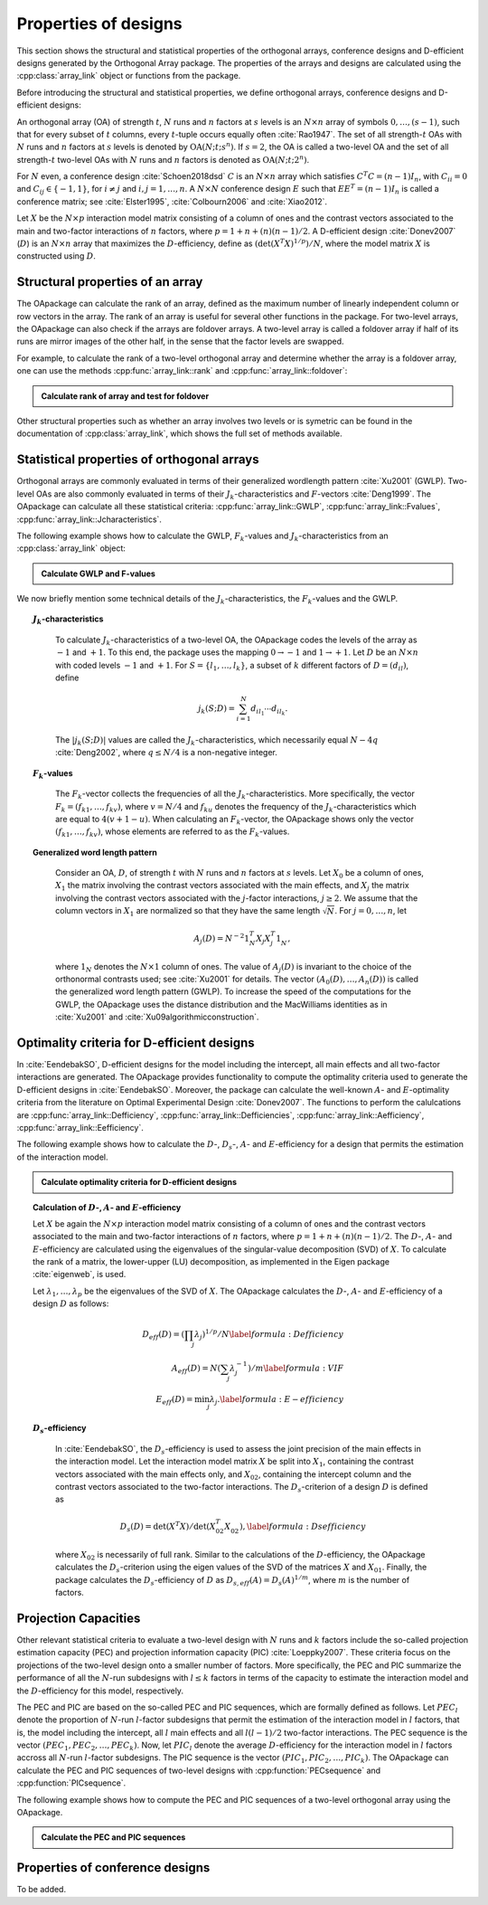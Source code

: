 Properties of designs
=====================

This section shows the structural and statistical properties of the
orthogonal arrays, conference designs and D-efficient designs generated by
the Orthogonal Array package. The properties of the arrays and designs are
calculated using the :cpp:class:`array_link` 
object or functions from the package.

Before introducing the structural and statistical properties,
we define orthogonal arrays, conference designs and D-efficient designs:

An orthogonal array (OA) of strength :math:`{t}`, :math:`{N}` runs and
:math:`{n}` factors at :math:`{s}` levels is an :math:`{N}\times {n}`
array of symbols :math:`0,
\ldots,({s}-1)`, such that for every subset of :math:`{t}` columns,
every :math:`{t}`-tuple occurs equally
often :cite:`Rao1947`. The set of all strength-:math:`{t}` OAs with 
:math:`{N}` runs and :math:`{n}` factors at :math:`{s}` levels 
is denoted by :math:`{\operatorname{OA}({N}; {t}; {s}^{n})}`. If :math:`{s=2}`, the OA is called a two-level OA and the set of all strength-:math:`{t}` two-level OAs with 
:math:`{N}` runs and :math:`{n}` factors is denoted as :math:`{\operatorname{OA}({N}; {t}; {2}^{n})}`.  

For :math:`{N}` even, a conference design :cite:`Schoen2018dsd` :math:`C` is 
an :math:`{N}\times {n}` array which satisfies :math:`{C}^{T}C = (n-1) I_{n}`,
with :math:`{C}_{ii} = 0` and :math:`{C}_{ij} \in \{-1,1\}`, for 
:math:`{i} \neq {j}` and :math:`{i}, {j} = 1, \ldots, n`. A :math:`{N}\times {N}` conference design :math:`E` such that :math:`E{E}^{T} = (n-1) I_{n}` is called a conference matrix; see :cite:`Elster1995`, :cite:`Colbourn2006` and :cite:`Xiao2012`. 

Let :math:`{X}` be the :math:`{N}\times {p}` interaction model matrix consisting of a column of
ones and the contrast vectors associated to the main and two-factor interactions
of :math:`{n}` factors, where :math:`{p = 1 + n + (n)(n-1)/2}`.
A D-efficient design :cite:`Donev2007` (:math:`D`) is an :math:`{N}\times {n}` array that maximizes
the :math:`D`-efficiency, define as :math:`{(\operatorname{det}({X}^{T}{X})^{1/p})/N}`,
where the model matrix :math:`{X}` is constructed using :math:`D`.

Structural properties of an array
----------------------------------

The OApackage can calculate the rank of an array, defined as the maximum number of linearly independent column
or row vectors in the array. The rank of an array is useful for several other functions in the package.
For two-level arrays, the OApackage can also check if the arrays are foldover arrays.
A two-level array is called a foldover array if half of its runs are mirror images of the other half,
in the sense that the factor levels are swapped. 

For example, to calculate the rank of a two-level orthogonal array and determine whether
the array is a foldover array, one can use
the methods :cpp:func:`array_link::rank` and :cpp:func:`array_link::foldover`:

.. testsetup::
   
   import oapackage
   
.. admonition:: Calculate rank of array and test for foldover 

  .. doctest:: 
   
    >>> array = oapackage.exampleArray(1) # Select an example two-level orthogonal array
    >>> array.showarray() # Show the two-level orthogonal array
    array:
      0   0   0   0   0
      0   0   0   0   0
      0   0   0   1   1
      0   0   1   0   1
      0   1   0   1   0
      0   1   1   0   0
      0   1   1   1   1
      0   1   1   1   1
      1   0   0   1   1
      1   0   1   0   1
      1   0   1   1   0
      1   0   1   1   0
      1   1   0   0   1
      1   1   0   0   1
      1   1   0   1   0
      1   1   1   0   0
     >>> print(array.rank()) # Calculate the rank of the array
     5 
     >>> print(array.foldover()) # Determine if the array is foldover
     False

Other structural properties such as whether an array involves two levels or is symetric can be found in the
documentation of :cpp:class:`array_link`, which shows the full set of methods available.


Statistical properties of orthogonal arrays
-------------------------------------------

Orthogonal arrays are commonly evaluated in terms of their generalized wordlength pattern :cite:`Xu2001` (GWLP).
Two-level OAs are also commonly evaluated in terms of their :math:`{J}_{k}`-characteristics
and :math:`F`-vectors :cite:`Deng1999`. The OApackage can calculate all these statistical criteria: :cpp:func:`array_link::GWLP`, :cpp:func:`array_link::Fvalues`, :cpp:func:`array_link::Jcharacteristics`.

The following example shows how to calculate the GWLP, :math:`{F}_{k}`-values and
:math:`{J}_{k}`-characteristics from an :cpp:class:`array_link` object:

.. admonition:: Calculate GWLP and F-values 

  .. doctest:: 
     
     >>> al=oapackage.exampleArray(1,1) # Select an example array
     exampleArray 1: array 3 in OA(16, 2, 2^5)
     >>> gwlp = al.GWLP() # Calculate its generalized word length pattern
     >>> print('GWLP: %s'% str(gwlp) )
     GWLP: (1.0, 0.0, 0.0, 1.0, 1.0, 0.0)
     >>> print('F3-value: %s' % str(al.Fvalues(3))) # Calculate the F_3 values
     F3-value: (4, 6)
     >>> print('F4-value: %s' % str(al.Fvalues(4))) # Calculate the F_3 values
     F4-value: (1, 4)
     >>> print('J3-characteristics: %s' % str(al.Jcharacteristics(3))) # Calculate the J_3-characteristics
     J3-characteristics: (-8, -8, 0, 0, 0, -8, 0, -8, 0, 0)

We now briefly mention some technical details of the :math:`{J}_{k}`-characteristics, the :math:`{F}_{k}`-values and the GWLP.

.. topic:: :math:`{J}_{k}`-characteristics
 :name: Jcharacteristics

   To calculate :math:`{J}_{k}`-characteristics of a two-level OA, the OApackage codes the levels of the array as :math:`-1` and :math:`+1`. To this end, the package uses the mapping :math:`{0 \rightarrow -1}` and :math:`{1 \rightarrow +1}`. Let :math:`D` be an :math:`{N}\times {n}` with coded levels :math:`-1` and :math:`+1`. For :math:`{S} = \{l_1, \ldots, l_k\}`, a subset of :math:`k` different factors of :math:`D = (d_{il})`, define 

   .. math::
       j_k (S; D) = \sum_{i = 1}^{N} d_{i l_1} \cdots d_{i l_k}. 

   The :math:`{|{j}_{k} (S; D)|}` values are called the :math:`{J}_{k}`-characteristics, which necessarily equal :math:`N - 4q` :cite:`Deng2002`, where :math:`{q} \leq N/4` is a non-negative integer. 

.. topic:: :math:`{F}_{k}`-values
  :name: Fvalues

    The :math:`{F}_{k}`-vector collects the frequencies of all the :math:`{J}_{k}`-characteristics.
    More specifically, the vector :math:`{F}_{k} = (f_{k1}, \ldots, f_{kv})`, where :math:`v = N/4` and
    :math:`f_{ku}` denotes the frequency of the :math:`{J}_{k}`-characteristics which are equal
    to :math:`4(v + 1 - u)`. When calculating an :math:`{F}_{k}`-vector, the OApackage shows only
    the vector :math:`(f_{k1}, \ldots, f_{kv})`, whose elements are referred to
    as the :math:`{F}_{k}`-values. 

.. topic:: Generalized word length pattern
 :name: GWLPname

   Consider an OA, :math:`{D}`, of strength :math:`{t}` with :math:`{N}` runs and :math:`{n}` factors at :math:`{s}` levels. Let :math:`{X_0}` be a column of ones, :math:`{X_1}` the matrix involving the contrast vectors associated with the main effects, and :math:`{X_j}` the matrix involving the contrast vectors associated with the :math:`{j}`-factor interactions, :math:`{j \geq 2}`. We assume that the column vectors in :math:`{X_1}` are normalized so that they have the same length :math:`{\sqrt{N}}`. For :math:`{j = 0, \ldots, n}`, let 

   .. math::
       A_j (D) = N^{-2} 1_{N}^{T} X_{j} X_{j}^{T} 1_{N}^{\phantom{T}}, 

   where :math:`1_{N}` denotes the :math:`N \times 1` column of ones. The value of :math:`{A}_{j}(D)` is invariant to the choice of the orthonormal contrasts used; see :cite:`Xu2001` for details. The vector :math:`{(A_0(D), \ldots, A_n (D) )}` is called the generalized word length pattern (GWLP). To increase the speed of the computations for the GWLP, the OApackage uses the distance distribution and the MacWilliams identities as in :cite:`Xu2001` and :cite:`Xu09algorithmicconstruction`.



Optimality criteria for D-efficient designs
-------------------------------------------

In :cite:`EendebakSO`, D-efficient designs for the model including the intercept, all main effects and all two-factor interactions are generated. The OApackage provides functionality to compute the optimality criteria used to generate the D-efficient designs in :cite:`EendebakSO`.
Moreover, the package can calculate the well-known :math:`A`- and :math:`E`-optimality criteria from the literature
on Optimal Experimental Design :cite:`Donev2007`.
The functions to perform the calulcations are
:cpp:func:`array_link::Defficiency`,
:cpp:func:`array_link::Defficiencies`,
:cpp:func:`array_link::Aefficiency`,
:cpp:func:`array_link::Eefficiency`.

The following example shows how to calculate the :math:`D`-, :math:`{D}_{s}`-, :math:`A`- and :math:`E`-efficiency for a design that permits the estimation of the interaction model.

.. admonition:: Calculate optimality criteria for D-efficient designs 

  .. doctest:: 
     
     # Select an array that can estimate the interaction model
     >>> al = oapackage.exampleArray(11, 1)
     exampleArray 11: D-optimal array in OA(44, 2^8)
     >>> print('D-efficiency: %.4f' % al.Defficiency())
     D-efficiency: 0.8879
     >>> print('Ds-efficiency (Eendebak and Schoen, 2017): %.4f' % al.DsEfficiency()) 
     Ds-efficiency (Eendebak and Schoen, 2017): 0.8227
     >>> print('A-efficiency for the interaction model: %.4f' % al.Aefficiency())
     A-efficiency for the interaction model: 0.7906
     >>> print('E-efficiency for the interaction model: %.4f' % al.Eefficiency())  
     E-efficiency for the interaction model: 0.3602

.. topic:: Calculation of :math:`D`-, :math:`A`- and :math:`E`-efficiency
   :name: DAE

   Let :math:`{X}` be again the :math:`{N}\times {p}` interaction model matrix consisting of a column of ones and the contrast vectors associated to the main and two-factor interactions of :math:`{n}` factors, where :math:`{p = 1 + n + (n)(n-1)/2}`. The :math:`D`-, :math:`A`- and :math:`E`-efficiency are calculated using the eigenvalues of the singular-value decomposition (SVD) of :math:`{X}`. To calculate the rank of a matrix, the lower-upper (LU) decomposition, as implemented in the Eigen package :cite:`eigenweb`, is used.

   Let :math:`\lambda_1, \ldots, \lambda_p` be the eigenvalues of the SVD of :math:`{X}`. The OApackage calculates the :math:`D`-, :math:`A`- and :math:`E`-efficiency of a design :math:`D` as follows:

   .. math::
    
       {D_{eff}(D)} = (\prod_j \lambda_j)^{1/p} / N \label{formula:Defficiency} \\
       {A_{eff}(D)} = N (\sum_j \lambda_j^{-1})/m \label{formula:VIF} \\ 
       {E_{eff}(D)} = \min_j \lambda_j. \label{formula:E-efficiency}

.. topic:: :math:`D_s`-efficiency
  :name: DS
   
   In :cite:`EendebakSO`, the :math:`D_s`-efficiency is used to assess the joint precision of the main effects in the interaction model. Let the interaction model matrix :math:`{X}` be split into :math:`{X_{1}}`, containing the contrast vectors associated with the main effects only, and :math:`{X_{02}}`, containing the intercept column and the contrast vectors associated to the two-factor interactions. The :math:`D_{s}`-criterion of a design :math:`D` is defined as 

   .. math::
    
       {D_{s}(D)} = \operatorname{det}(X^{T}X) / \operatorname{det}(X_{02}^{T} X_{02}^{\phantom{T}}), \label{formula:Dsefficiency}

   where :math:`{X_{02}}` is necessarily of full rank. Similar to the calculations of the :math:`D`-efficiency, the OApackage calculates the :math:`D_{s}`-criterion using the eigen values of the SVD of the matrices :math:`{X}` and :math:`{X_{01}}`. Finally, the package calculates the :math:`D_{s}`-efficiency of :math:`D` as :math:`D_{s,eff}(A) = D_{s}(A)^{1/m}`, where :math:`m` is the number of factors. 
   

Projection Capacities
---------------------

Other relevant statistical criteria to evaluate a two-level design with :math:`N` runs and :math:`k` factors
include the so-called projection estimation capacity (PEC) and
projection information capacity (PIC) :cite:`Loeppky2007`. These criteria focus on the projections of the two-level design onto a smaller number of factors. More specifically, the PEC and PIC summarize the performance of all the :math:`N`-run subdesigns with :math:`l \leq k` factors in terms of the capacity to estimate the interaction model and the :math:`D`-efficiency for this model, respectively. 

The PEC and PIC are based on the so-called PEC and PIC sequences, which are formally defined as follows.
Let :math:`PEC_{l}` denote the proportion of :math:`N`-run :math:`l`-factor subdesigns that permit the estimation of
the interaction model in :math:`l` factors, that is, the model including the
intercept, all :math:`l` main effects and all :math:`l(l-1)/2` two-factor
interactions. The PEC sequence is the vector :math:`(PEC_{1}, PEC_{2}, \ldots, PEC_{k})`. Now, let :math:`PIC_{l}` denote the average :math:`D`-efficiency for the interaction model in :math:`l` factors accross all :math:`N`-run :math:`l`-factor subdesigns. The PIC sequence is the vector :math:`(PIC_{1}, PIC_{2}, \ldots, PIC_{k})`.
The OApackage can calculate the PEC and PIC sequences of two-level designs with
:cpp:function:`PECsequence` and :cpp:function:`PICsequence`.
    

The following example shows how to compute the PEC and PIC sequences of a two-level orthogonal array using the OApackage.

.. admonition:: Calculate the PEC and PIC sequences

  .. doctest:: 
     
     >>> al=oapackage.exampleArray(1,1) 
     exampleArray 1: array 3 in OA(16, 2, 2^5)
     >>> PEC = al.PECsequence() 
     >>> print('PEC sequence: %s'% ','.join(['%.2f' % x for x in PEC]) )
     PEC sequence: 1.00,1.00,1.00,0.80,0.00
     >>> PIC = al.PICsequence() 
     >>> print('PIC sequence: %s'% ','.join(['%.2f' % x for x in PIC]) )
     PIC sequence: 1.00,1.00,0.95,0.66,0.00

Properties of conference designs
--------------------------------

To be added.






    

    
